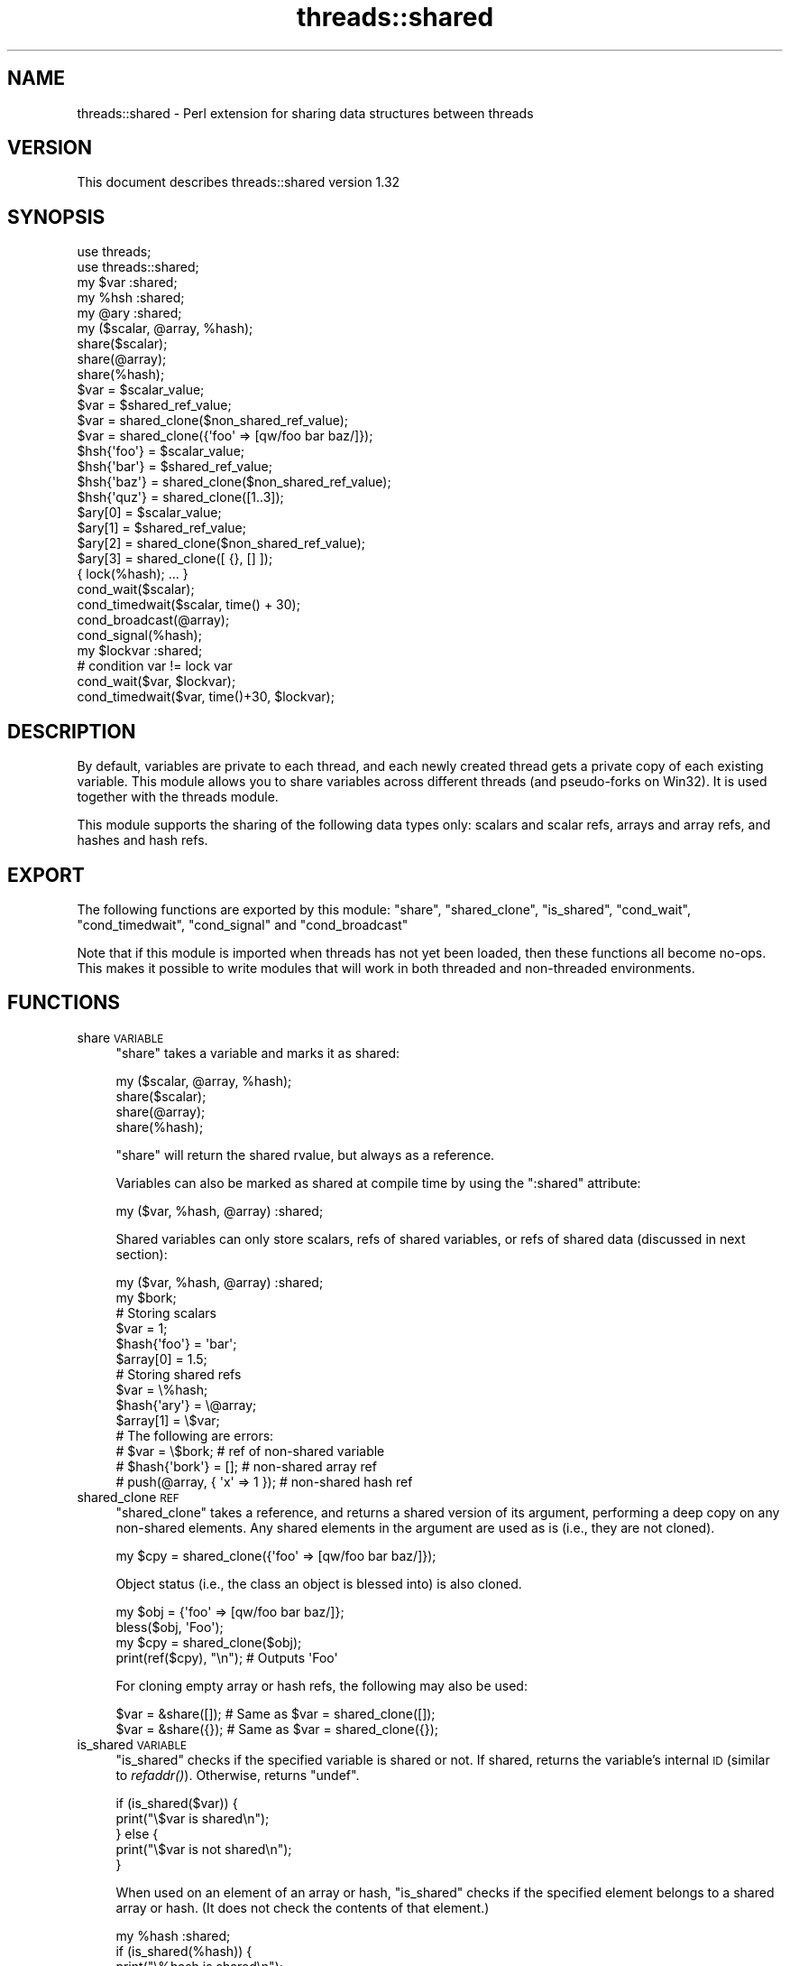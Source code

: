 .\" Automatically generated by Pod::Man 2.23 (Pod::Simple 3.14)
.\"
.\" Standard preamble:
.\" ========================================================================
.de Sp \" Vertical space (when we can't use .PP)
.if t .sp .5v
.if n .sp
..
.de Vb \" Begin verbatim text
.ft CW
.nf
.ne \\$1
..
.de Ve \" End verbatim text
.ft R
.fi
..
.\" Set up some character translations and predefined strings.  \*(-- will
.\" give an unbreakable dash, \*(PI will give pi, \*(L" will give a left
.\" double quote, and \*(R" will give a right double quote.  \*(C+ will
.\" give a nicer C++.  Capital omega is used to do unbreakable dashes and
.\" therefore won't be available.  \*(C` and \*(C' expand to `' in nroff,
.\" nothing in troff, for use with C<>.
.tr \(*W-
.ds C+ C\v'-.1v'\h'-1p'\s-2+\h'-1p'+\s0\v'.1v'\h'-1p'
.ie n \{\
.    ds -- \(*W-
.    ds PI pi
.    if (\n(.H=4u)&(1m=24u) .ds -- \(*W\h'-12u'\(*W\h'-12u'-\" diablo 10 pitch
.    if (\n(.H=4u)&(1m=20u) .ds -- \(*W\h'-12u'\(*W\h'-8u'-\"  diablo 12 pitch
.    ds L" ""
.    ds R" ""
.    ds C` ""
.    ds C' ""
'br\}
.el\{\
.    ds -- \|\(em\|
.    ds PI \(*p
.    ds L" ``
.    ds R" ''
'br\}
.\"
.\" Escape single quotes in literal strings from groff's Unicode transform.
.ie \n(.g .ds Aq \(aq
.el       .ds Aq '
.\"
.\" If the F register is turned on, we'll generate index entries on stderr for
.\" titles (.TH), headers (.SH), subsections (.SS), items (.Ip), and index
.\" entries marked with X<> in POD.  Of course, you'll have to process the
.\" output yourself in some meaningful fashion.
.ie \nF \{\
.    de IX
.    tm Index:\\$1\t\\n%\t"\\$2"
..
.    nr % 0
.    rr F
.\}
.el \{\
.    de IX
..
.\}
.\"
.\" Accent mark definitions (@(#)ms.acc 1.5 88/02/08 SMI; from UCB 4.2).
.\" Fear.  Run.  Save yourself.  No user-serviceable parts.
.    \" fudge factors for nroff and troff
.if n \{\
.    ds #H 0
.    ds #V .8m
.    ds #F .3m
.    ds #[ \f1
.    ds #] \fP
.\}
.if t \{\
.    ds #H ((1u-(\\\\n(.fu%2u))*.13m)
.    ds #V .6m
.    ds #F 0
.    ds #[ \&
.    ds #] \&
.\}
.    \" simple accents for nroff and troff
.if n \{\
.    ds ' \&
.    ds ` \&
.    ds ^ \&
.    ds , \&
.    ds ~ ~
.    ds /
.\}
.if t \{\
.    ds ' \\k:\h'-(\\n(.wu*8/10-\*(#H)'\'\h"|\\n:u"
.    ds ` \\k:\h'-(\\n(.wu*8/10-\*(#H)'\`\h'|\\n:u'
.    ds ^ \\k:\h'-(\\n(.wu*10/11-\*(#H)'^\h'|\\n:u'
.    ds , \\k:\h'-(\\n(.wu*8/10)',\h'|\\n:u'
.    ds ~ \\k:\h'-(\\n(.wu-\*(#H-.1m)'~\h'|\\n:u'
.    ds / \\k:\h'-(\\n(.wu*8/10-\*(#H)'\z\(sl\h'|\\n:u'
.\}
.    \" troff and (daisy-wheel) nroff accents
.ds : \\k:\h'-(\\n(.wu*8/10-\*(#H+.1m+\*(#F)'\v'-\*(#V'\z.\h'.2m+\*(#F'.\h'|\\n:u'\v'\*(#V'
.ds 8 \h'\*(#H'\(*b\h'-\*(#H'
.ds o \\k:\h'-(\\n(.wu+\w'\(de'u-\*(#H)/2u'\v'-.3n'\*(#[\z\(de\v'.3n'\h'|\\n:u'\*(#]
.ds d- \h'\*(#H'\(pd\h'-\w'~'u'\v'-.25m'\f2\(hy\fP\v'.25m'\h'-\*(#H'
.ds D- D\\k:\h'-\w'D'u'\v'-.11m'\z\(hy\v'.11m'\h'|\\n:u'
.ds th \*(#[\v'.3m'\s+1I\s-1\v'-.3m'\h'-(\w'I'u*2/3)'\s-1o\s+1\*(#]
.ds Th \*(#[\s+2I\s-2\h'-\w'I'u*3/5'\v'-.3m'o\v'.3m'\*(#]
.ds ae a\h'-(\w'a'u*4/10)'e
.ds Ae A\h'-(\w'A'u*4/10)'E
.    \" corrections for vroff
.if v .ds ~ \\k:\h'-(\\n(.wu*9/10-\*(#H)'\s-2\u~\d\s+2\h'|\\n:u'
.if v .ds ^ \\k:\h'-(\\n(.wu*10/11-\*(#H)'\v'-.4m'^\v'.4m'\h'|\\n:u'
.    \" for low resolution devices (crt and lpr)
.if \n(.H>23 .if \n(.V>19 \
\{\
.    ds : e
.    ds 8 ss
.    ds o a
.    ds d- d\h'-1'\(ga
.    ds D- D\h'-1'\(hy
.    ds th \o'bp'
.    ds Th \o'LP'
.    ds ae ae
.    ds Ae AE
.\}
.rm #[ #] #H #V #F C
.\" ========================================================================
.\"
.IX Title "threads::shared 3"
.TH threads::shared 3 "2011-01-09" "perl v5.12.3" "Perl Programmers Reference Guide"
.\" For nroff, turn off justification.  Always turn off hyphenation; it makes
.\" way too many mistakes in technical documents.
.if n .ad l
.nh
.SH "NAME"
threads::shared \- Perl extension for sharing data structures between threads
.SH "VERSION"
.IX Header "VERSION"
This document describes threads::shared version 1.32
.SH "SYNOPSIS"
.IX Header "SYNOPSIS"
.Vb 2
\&  use threads;
\&  use threads::shared;
\&
\&  my $var :shared;
\&  my %hsh :shared;
\&  my @ary :shared;
\&
\&  my ($scalar, @array, %hash);
\&  share($scalar);
\&  share(@array);
\&  share(%hash);
\&
\&  $var = $scalar_value;
\&  $var = $shared_ref_value;
\&  $var = shared_clone($non_shared_ref_value);
\&  $var = shared_clone({\*(Aqfoo\*(Aq => [qw/foo bar baz/]});
\&
\&  $hsh{\*(Aqfoo\*(Aq} = $scalar_value;
\&  $hsh{\*(Aqbar\*(Aq} = $shared_ref_value;
\&  $hsh{\*(Aqbaz\*(Aq} = shared_clone($non_shared_ref_value);
\&  $hsh{\*(Aqquz\*(Aq} = shared_clone([1..3]);
\&
\&  $ary[0] = $scalar_value;
\&  $ary[1] = $shared_ref_value;
\&  $ary[2] = shared_clone($non_shared_ref_value);
\&  $ary[3] = shared_clone([ {}, [] ]);
\&
\&  { lock(%hash); ...  }
\&
\&  cond_wait($scalar);
\&  cond_timedwait($scalar, time() + 30);
\&  cond_broadcast(@array);
\&  cond_signal(%hash);
\&
\&  my $lockvar :shared;
\&  # condition var != lock var
\&  cond_wait($var, $lockvar);
\&  cond_timedwait($var, time()+30, $lockvar);
.Ve
.SH "DESCRIPTION"
.IX Header "DESCRIPTION"
By default, variables are private to each thread, and each newly created
thread gets a private copy of each existing variable.  This module allows you
to share variables across different threads (and pseudo-forks on Win32).  It
is used together with the threads module.
.PP
This module supports the sharing of the following data types only:  scalars
and scalar refs, arrays and array refs, and hashes and hash refs.
.SH "EXPORT"
.IX Header "EXPORT"
The following functions are exported by this module: \f(CW\*(C`share\*(C'\fR,
\&\f(CW\*(C`shared_clone\*(C'\fR, \f(CW\*(C`is_shared\*(C'\fR, \f(CW\*(C`cond_wait\*(C'\fR, \f(CW\*(C`cond_timedwait\*(C'\fR, \f(CW\*(C`cond_signal\*(C'\fR
and \f(CW\*(C`cond_broadcast\*(C'\fR
.PP
Note that if this module is imported when threads has not yet been loaded,
then these functions all become no-ops.  This makes it possible to write
modules that will work in both threaded and non-threaded environments.
.SH "FUNCTIONS"
.IX Header "FUNCTIONS"
.IP "share \s-1VARIABLE\s0" 4
.IX Item "share VARIABLE"
\&\f(CW\*(C`share\*(C'\fR takes a variable and marks it as shared:
.Sp
.Vb 4
\&  my ($scalar, @array, %hash);
\&  share($scalar);
\&  share(@array);
\&  share(%hash);
.Ve
.Sp
\&\f(CW\*(C`share\*(C'\fR will return the shared rvalue, but always as a reference.
.Sp
Variables can also be marked as shared at compile time by using the
\&\f(CW\*(C`:shared\*(C'\fR attribute:
.Sp
.Vb 1
\&  my ($var, %hash, @array) :shared;
.Ve
.Sp
Shared variables can only store scalars, refs of shared variables, or
refs of shared data (discussed in next section):
.Sp
.Vb 2
\&  my ($var, %hash, @array) :shared;
\&  my $bork;
\&
\&  # Storing scalars
\&  $var = 1;
\&  $hash{\*(Aqfoo\*(Aq} = \*(Aqbar\*(Aq;
\&  $array[0] = 1.5;
\&
\&  # Storing shared refs
\&  $var = \e%hash;
\&  $hash{\*(Aqary\*(Aq} = \e@array;
\&  $array[1] = \e$var;
\&
\&  # The following are errors:
\&  #   $var = \e$bork;                    # ref of non\-shared variable
\&  #   $hash{\*(Aqbork\*(Aq} = [];               # non\-shared array ref
\&  #   push(@array, { \*(Aqx\*(Aq => 1 });       # non\-shared hash ref
.Ve
.IP "shared_clone \s-1REF\s0" 4
.IX Item "shared_clone REF"
\&\f(CW\*(C`shared_clone\*(C'\fR takes a reference, and returns a shared version of its
argument, performing a deep copy on any non-shared elements.  Any shared
elements in the argument are used as is (i.e., they are not cloned).
.Sp
.Vb 1
\&  my $cpy = shared_clone({\*(Aqfoo\*(Aq => [qw/foo bar baz/]});
.Ve
.Sp
Object status (i.e., the class an object is blessed into) is also cloned.
.Sp
.Vb 4
\&  my $obj = {\*(Aqfoo\*(Aq => [qw/foo bar baz/]};
\&  bless($obj, \*(AqFoo\*(Aq);
\&  my $cpy = shared_clone($obj);
\&  print(ref($cpy), "\en");         # Outputs \*(AqFoo\*(Aq
.Ve
.Sp
For cloning empty array or hash refs, the following may also be used:
.Sp
.Vb 2
\&  $var = &share([]);   # Same as $var = shared_clone([]);
\&  $var = &share({});   # Same as $var = shared_clone({});
.Ve
.IP "is_shared \s-1VARIABLE\s0" 4
.IX Item "is_shared VARIABLE"
\&\f(CW\*(C`is_shared\*(C'\fR checks if the specified variable is shared or not.  If shared,
returns the variable's internal \s-1ID\s0 (similar to
\&\fIrefaddr()\fR).  Otherwise, returns \f(CW\*(C`undef\*(C'\fR.
.Sp
.Vb 5
\&  if (is_shared($var)) {
\&      print("\e$var is shared\en");
\&  } else {
\&      print("\e$var is not shared\en");
\&  }
.Ve
.Sp
When used on an element of an array or hash, \f(CW\*(C`is_shared\*(C'\fR checks if the
specified element belongs to a shared array or hash.  (It does not check
the contents of that element.)
.Sp
.Vb 4
\&  my %hash :shared;
\&  if (is_shared(%hash)) {
\&      print("\e%hash is shared\en");
\&  }
\&
\&  $hash{\*(Aqelem\*(Aq} = 1;
\&  if (is_shared($hash{\*(Aqelem\*(Aq})) {
\&      print("\e$hash{\*(Aqelem\*(Aq} is in a shared hash\en");
\&  }
.Ve
.IP "lock \s-1VARIABLE\s0" 4
.IX Item "lock VARIABLE"
\&\f(CW\*(C`lock\*(C'\fR places a \fBadvisory\fR lock on a variable until the lock goes out of
scope.  If the variable is locked by another thread, the \f(CW\*(C`lock\*(C'\fR call will
block until it's available.  Multiple calls to \f(CW\*(C`lock\*(C'\fR by the same thread from
within dynamically nested scopes are safe \*(-- the variable will remain locked
until the outermost lock on the variable goes out of scope.
.Sp
\&\f(CW\*(C`lock\*(C'\fR follows references exactly \fIone\fR level:
.Sp
.Vb 3
\&  my %hash :shared;
\&  my $ref = \e%hash;
\&  lock($ref);           # This is equivalent to lock(%hash)
.Ve
.Sp
Note that you cannot explicitly unlock a variable; you can only wait for the
lock to go out of scope.  This is most easily accomplished by locking the
variable inside a block.
.Sp
.Vb 7
\&  my $var :shared;
\&  {
\&      lock($var);
\&      # $var is locked from here to the end of the block
\&      ...
\&  }
\&  # $var is now unlocked
.Ve
.Sp
As locks are advisory, they do not prevent data access or modification by
another thread that does not itself attempt to obtain a lock on the variable.
.Sp
You cannot lock the individual elements of a container variable:
.Sp
.Vb 4
\&  my %hash :shared;
\&  $hash{\*(Aqfoo\*(Aq} = \*(Aqbar\*(Aq;
\&  #lock($hash{\*(Aqfoo\*(Aq});          # Error
\&  lock(%hash);                  # Works
.Ve
.Sp
If you need more fine-grained control over shared variable access, see
Thread::Semaphore.
.IP "cond_wait \s-1VARIABLE\s0" 4
.IX Item "cond_wait VARIABLE"
.PD 0
.IP "cond_wait \s-1CONDVAR\s0, \s-1LOCKVAR\s0" 4
.IX Item "cond_wait CONDVAR, LOCKVAR"
.PD
The \f(CW\*(C`cond_wait\*(C'\fR function takes a \fBlocked\fR variable as a parameter, unlocks
the variable, and blocks until another thread does a \f(CW\*(C`cond_signal\*(C'\fR or
\&\f(CW\*(C`cond_broadcast\*(C'\fR for that same locked variable.  The variable that
\&\f(CW\*(C`cond_wait\*(C'\fR blocked on is relocked after the \f(CW\*(C`cond_wait\*(C'\fR is satisfied.  If
there are multiple threads \f(CW\*(C`cond_wait\*(C'\fRing on the same variable, all but one
will re-block waiting to reacquire the lock on the variable. (So if you're only
using \f(CW\*(C`cond_wait\*(C'\fR for synchronisation, give up the lock as soon as possible).
The two actions of unlocking the variable and entering the blocked wait state
are atomic, the two actions of exiting from the blocked wait state and
re-locking the variable are not.
.Sp
In its second form, \f(CW\*(C`cond_wait\*(C'\fR takes a shared, \fBunlocked\fR variable followed
by a shared, \fBlocked\fR variable.  The second variable is unlocked and thread
execution suspended until another thread signals the first variable.
.Sp
It is important to note that the variable can be notified even if no thread
\&\f(CW\*(C`cond_signal\*(C'\fR or \f(CW\*(C`cond_broadcast\*(C'\fR on the variable.  It is therefore
important to check the value of the variable and go back to waiting if the
requirement is not fulfilled.  For example, to pause until a shared counter
drops to zero:
.Sp
.Vb 1
\&  { lock($counter); cond_wait($counter) until $counter == 0; }
.Ve
.IP "cond_timedwait \s-1VARIABLE\s0, \s-1ABS_TIMEOUT\s0" 4
.IX Item "cond_timedwait VARIABLE, ABS_TIMEOUT"
.PD 0
.IP "cond_timedwait \s-1CONDVAR\s0, \s-1ABS_TIMEOUT\s0, \s-1LOCKVAR\s0" 4
.IX Item "cond_timedwait CONDVAR, ABS_TIMEOUT, LOCKVAR"
.PD
In its two-argument form, \f(CW\*(C`cond_timedwait\*(C'\fR takes a \fBlocked\fR variable and an
absolute timeout as parameters, unlocks the variable, and blocks until the
timeout is reached or another thread signals the variable.  A false value is
returned if the timeout is reached, and a true value otherwise.  In either
case, the variable is re-locked upon return.
.Sp
Like \f(CW\*(C`cond_wait\*(C'\fR, this function may take a shared, \fBlocked\fR variable as an
additional parameter; in this case the first parameter is an \fBunlocked\fR
condition variable protected by a distinct lock variable.
.Sp
Again like \f(CW\*(C`cond_wait\*(C'\fR, waking up and reacquiring the lock are not atomic,
and you should always check your desired condition after this function
returns.  Since the timeout is an absolute value, however, it does not have to
be recalculated with each pass:
.Sp
.Vb 6
\&  lock($var);
\&  my $abs = time() + 15;
\&  until ($ok = desired_condition($var)) {
\&      last if !cond_timedwait($var, $abs);
\&  }
\&  # we got it if $ok, otherwise we timed out!
.Ve
.IP "cond_signal \s-1VARIABLE\s0" 4
.IX Item "cond_signal VARIABLE"
The \f(CW\*(C`cond_signal\*(C'\fR function takes a \fBlocked\fR variable as a parameter and
unblocks one thread that's \f(CW\*(C`cond_wait\*(C'\fRing on that variable. If more than one
thread is blocked in a \f(CW\*(C`cond_wait\*(C'\fR on that variable, only one (and which one
is indeterminate) will be unblocked.
.Sp
If there are no threads blocked in a \f(CW\*(C`cond_wait\*(C'\fR on the variable, the signal
is discarded. By always locking before signaling, you can (with care), avoid
signaling before another thread has entered \fIcond_wait()\fR.
.Sp
\&\f(CW\*(C`cond_signal\*(C'\fR will normally generate a warning if you attempt to use it on an
unlocked variable. On the rare occasions where doing this may be sensible, you
can suppress the warning with:
.Sp
.Vb 1
\&  { no warnings \*(Aqthreads\*(Aq; cond_signal($foo); }
.Ve
.IP "cond_broadcast \s-1VARIABLE\s0" 4
.IX Item "cond_broadcast VARIABLE"
The \f(CW\*(C`cond_broadcast\*(C'\fR function works similarly to \f(CW\*(C`cond_signal\*(C'\fR.
\&\f(CW\*(C`cond_broadcast\*(C'\fR, though, will unblock \fBall\fR the threads that are blocked in
a \f(CW\*(C`cond_wait\*(C'\fR on the locked variable, rather than only one.
.SH "OBJECTS"
.IX Header "OBJECTS"
threads::shared exports a version of \fIbless()\fR that
works on shared objects such that \fIblessings\fR propagate across threads.
.PP
.Vb 3
\&  # Create a shared \*(AqFoo\*(Aq object
\&  my $foo :shared = shared_clone({});
\&  bless($foo, \*(AqFoo\*(Aq);
\&
\&  # Create a shared \*(AqBar\*(Aq object
\&  my $bar :shared = shared_clone({});
\&  bless($bar, \*(AqBar\*(Aq);
\&
\&  # Put \*(Aqbar\*(Aq inside \*(Aqfoo\*(Aq
\&  $foo\->{\*(Aqbar\*(Aq} = $bar;
\&
\&  # Rebless the objects via a thread
\&  threads\->create(sub {
\&      # Rebless the outer object
\&      bless($foo, \*(AqYin\*(Aq);
\&
\&      # Cannot directly rebless the inner object
\&      #bless($foo\->{\*(Aqbar\*(Aq}, \*(AqYang\*(Aq);
\&
\&      # Retrieve and rebless the inner object
\&      my $obj = $foo\->{\*(Aqbar\*(Aq};
\&      bless($obj, \*(AqYang\*(Aq);
\&      $foo\->{\*(Aqbar\*(Aq} = $obj;
\&
\&  })\->join();
\&
\&  print(ref($foo),          "\en");    # Prints \*(AqYin\*(Aq
\&  print(ref($foo\->{\*(Aqbar\*(Aq}), "\en");    # Prints \*(AqYang\*(Aq
\&  print(ref($bar),          "\en");    # Also prints \*(AqYang\*(Aq
.Ve
.SH "NOTES"
.IX Header "NOTES"
threads::shared is designed to disable itself silently if threads are not
available.  This allows you to write modules and packages that can be used
in both threaded and non-threaded applications.
.PP
If you want access to threads, you must \f(CW\*(C`use threads\*(C'\fR before you
\&\f(CW\*(C`use threads::shared\*(C'\fR.  threads will emit a warning if you use it after
threads::shared.
.SH "BUGS AND LIMITATIONS"
.IX Header "BUGS AND LIMITATIONS"
When \f(CW\*(C`share\*(C'\fR is used on arrays, hashes, array refs or hash refs, any data
they contain will be lost.
.PP
.Vb 3
\&  my @arr = qw(foo bar baz);
\&  share(@arr);
\&  # @arr is now empty (i.e., == ());
\&
\&  # Create a \*(Aqfoo\*(Aq object
\&  my $foo = { \*(Aqdata\*(Aq => 99 };
\&  bless($foo, \*(Aqfoo\*(Aq);
\&
\&  # Share the object
\&  share($foo);        # Contents are now wiped out
\&  print("ERROR: \e$foo is empty\en")
\&      if (! exists($foo\->{\*(Aqdata\*(Aq}));
.Ve
.PP
Therefore, populate such variables \fBafter\fR declaring them as shared.  (Scalar
and scalar refs are not affected by this problem.)
.PP
It is often not wise to share an object unless the class itself has been
written to support sharing.  For example, an object's destructor may get
called multiple times, once for each thread's scope exit.  Another danger is
that the contents of hash-based objects will be lost due to the above
mentioned limitation.  See \fIexamples/class.pl\fR (in the \s-1CPAN\s0 distribution of
this module) for how to create a class that supports object sharing.
.PP
Does not support \f(CW\*(C`splice\*(C'\fR on arrays!
.PP
Taking references to the elements of shared arrays and hashes does not
autovivify the elements, and neither does slicing a shared array/hash over
non-existent indices/keys autovivify the elements.
.PP
\&\f(CW\*(C`share()\*(C'\fR allows you to \f(CW\*(C`share($hashref\->{key})\*(C'\fR and
\&\f(CW\*(C`share($arrayref\->[idx])\*(C'\fR without giving any error message.  But the
\&\f(CW\*(C`$hashref\->{key}\*(C'\fR or \f(CW\*(C`$arrayref\->[idx]\*(C'\fR is \fBnot\fR shared, causing
the error \*(L"lock can only be used on shared values\*(R" to occur when you attempt
to \f(CW\*(C`lock($hasref\->{key})\*(C'\fR or \f(CW\*(C`lock($arrayref\->[idx])\*(C'\fR in another
thread.
.PP
Using \fIrefaddr()\fR) is unreliable for testing
whether or not two shared references are equivalent (e.g., when testing for
circular references).  Use \*(L"is_shared \s-1VARIABLE\s0\*(R" in \fIis_shared()\fR, instead:
.PP
.Vb 3
\&    use threads;
\&    use threads::shared;
\&    use Scalar::Util qw(refaddr);
\&
\&    # If ref is shared, use threads::shared\*(Aqs internal ID.
\&    # Otherwise, use refaddr().
\&    my $addr1 = is_shared($ref1) || refaddr($ref1);
\&    my $addr2 = is_shared($ref2) || refaddr($ref2);
\&
\&    if ($addr1 == $addr2) {
\&        # The refs are equivalent
\&    }
.Ve
.PP
\&\fIeach()\fR does not work properly on shared references
embedded in shared structures.  For example:
.PP
.Vb 2
\&    my %foo :shared;
\&    $foo{\*(Aqbar\*(Aq} = shared_clone({\*(Aqa\*(Aq=>\*(Aqx\*(Aq, \*(Aqb\*(Aq=>\*(Aqy\*(Aq, \*(Aqc\*(Aq=>\*(Aqz\*(Aq});
\&
\&    while (my ($key, $val) = each(%{$foo{\*(Aqbar\*(Aq}})) {
\&        ...
\&    }
.Ve
.PP
Either of the following will work instead:
.PP
.Vb 4
\&    my $ref = $foo{\*(Aqbar\*(Aq};
\&    while (my ($key, $val) = each(%{$ref})) {
\&        ...
\&    }
\&
\&    foreach my $key (keys(%{$foo{\*(Aqbar\*(Aq}})) {
\&        my $val = $foo{\*(Aqbar\*(Aq}{$key};
\&        ...
\&    }
.Ve
.PP
View existing bug reports at, and submit any new bugs, problems, patches, etc.
to: http://rt.cpan.org/Public/Dist/Display.html?Name=threads\-shared <http://rt.cpan.org/Public/Dist/Display.html?Name=threads-shared>
.SH "SEE ALSO"
.IX Header "SEE ALSO"
threads::shared Discussion Forum on \s-1CPAN:\s0
http://www.cpanforum.com/dist/threads\-shared <http://www.cpanforum.com/dist/threads-shared>
.PP
Annotated \s-1POD\s0 for threads::shared:
http://annocpan.org/~JDHEDDEN/threads\-shared\-1.32/shared.pm <http://annocpan.org/~JDHEDDEN/threads-shared-1.32/shared.pm>
.PP
Source repository:
http://code.google.com/p/threads\-shared/ <http://code.google.com/p/threads-shared/>
.PP
threads, perlthrtut
.PP
<http://www.perl.com/pub/a/2002/06/11/threads.html> and
<http://www.perl.com/pub/a/2002/09/04/threads.html>
.PP
Perl threads mailing list:
<http://lists.cpan.org/showlist.cgi?name=iThreads>
.SH "AUTHOR"
.IX Header "AUTHOR"
Artur Bergman <sky \s-1AT\s0 crucially \s-1DOT\s0 net>
.PP
Documentation borrowed from the old Thread.pm.
.PP
\&\s-1CPAN\s0 version produced by Jerry D. Hedden <jdhedden \s-1AT\s0 cpan \s-1DOT\s0 org>.
.SH "LICENSE"
.IX Header "LICENSE"
threads::shared is released under the same license as Perl.
